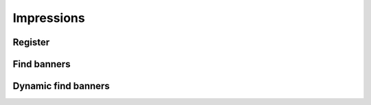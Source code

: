 Impressions
===========

Register
--------

.. http:get:: /supply/register

    Register user's context.

    The response will return scripts to run on the client side (optional).

    :query iid: the impression ID (unique, eg. `UUID v4 <https://www.rfc-editor.org/rfc/rfc4122.html>`_)
    :query stid: optional transaction ID seed
    :reqheader Accept: ``application/html``
    :reqheader User-Agent: the user agent originating the request
    :statuscode 302: and then redirects to AdUser service
    :statuscode 200: no error

    **Example request**:

    .. sourcecode:: http

        GET /supply/register?iid=8ac04a70-886c-4d25-a8f8-10f1c5ed22f7 HTTP/1.1
        Host: app.example.com
        Accept: application/html
        User-Agent: Mozilla/5.0 (Windows NT 10.0; Win64; x64) AppleWebKit/537.36 (KHTML, like Gecko) Chrome/77.0.3865.90 Safari/537.36

    **Example response**:

    .. sourcecode:: http

        HTTP/1.1 200 OK
        Content-Type: text/html; charset=UTF-8

        <!DOCTYPE html>
        <html lang="en">
        <head>
        </head>
        <body>
            <script type="text/javascript">
                parent.postMessage({"insertElem":[{"type": "iframe", "url": "https://au.example.com/fg/30b05fd441208ed758307bfd2e293b71/27b35445.html"}]}, "*");
            </script>
        </body>
        </html>

Find banners
------------

.. http:post:: /supply/find

    The posts tagged with `tag` that the user (`user_id`) wrote.

    :reqheader Accept: ``application/json``
    :resheader Content-Type: ``application/json``
    :reqheader User-Agent: the user agent originating the request
    :statuscode 200: no error

    :<json object page: the page info
    :<json string page.iid: the impression ID
    :<json string page.url: the page URL
    :<json boolean, optional page.metamask: is the MetaMask enabled
    :<json array zones: list of zones info
    :<json string zones[].id: the zone ID

    :>jsonarr string id: the banner ID
    :>jsonarr string publisher_id: the publisher ID
    :>jsonarr string zone_id: the zone ID
    :>jsonarr string pay_from: the demand server account address
    :>jsonarr string pay_to: the supply server account address
    :>jsonarr string type: the banner type: ``image``, ``video``, ``html``, ``model``
    :>jsonarr string size: the banner size
    :>jsonarr string serve_url: URL to download the content of the banner
    :>jsonarr string creative_sha1: checksum of the banner content
    :>jsonarr string click_url: click event URL
    :>jsonarr string view_url: view event URL
    :>jsonarr float rpm: average campaign's RPM

    **Example request**:

    .. sourcecode:: http

        POST /supply/find HTTP/1.1
        Host: app.example.com
        Accept: application/json
        Content-Type: application/json
        User-Agent: Mozilla/5.0 (Windows NT 10.0; Win64; x64) AppleWebKit/537.36 (KHTML, like Gecko) Chrome/77.0.3865.90 Safari/537.36

        {
            "page": {
                "iid": "8ac04a70-886c-4d25-a8f8-10f1c5ed22f7",
                "url": "https://mysite.com"
            },
            "zones": [
                {
                    "id": "45aa32c81e9d43b19ed531b70c8ce2c3"
                }
            ]
        }

    **Example response**:

    .. sourcecode:: http

        HTTP/1.1 200 OK
        Content-Type: application/json

        [
            {
                "id": "3aa3ef230d524f32a79fb4cbd93e6110",
                "publisher_id": "2e33b20c4bd64bf2a15c5de6100c2d5d",
                "zone_id": "45aa32c81e9d43b19ed531b70c8ce2c3",
                "pay_from": "0001-00000028-3E05",
                "pay_to": "0001-00000050-C19A",
                "type": "image",
                "size": "300x250",
                "serve_url": "https://app.example.com/serve/xec91eb4be7b640a49ed20941614d13ed.doc?v=42f4",
                "creative_sha1": "42f406760ccc9a4fe2e0519c56436e1fdcb36f46",
                "click_url": "https://app.example.com/l/n/click/3aa3ef230d524f32a79fb4cbd93e6110?r=aHR0cHM6Ly9hcHAuYWRhcm91bmQubmV0L2NsaWNrL2VjOTFlYjRiZTdiNjQwYTQ5ZWQyMDk0MTYxNGQxM2Vk",
                "view_url": "https://app.example.com/l/n/view/3aa3ef230d524f32a79fb4cbd93e6110?r=aHR0cHM6Ly9hcHAuYWRhcm91bmQubmV0L3ZpZXcvZWM5MWViNGJlN2I2NDBhNDllZDIwOTQxNjE0ZDEzZWQ",
                "rpm": 2.13
            }
        ]

Dynamic find banners
--------------------

.. http:post:: /supply/find

    The posts tagged with `tag` that the user (`user_id`) wrote.

    :reqheader Accept: ``application/json``
    :resheader Content-Type: ``application/json``
    :reqheader User-Agent: the user agent originating the request
    :statuscode 200: no error

    :<json object page: the page info
    :<json string page.iid: the impression ID
    :<json string page.url: the page URL
    :<json boolean, optional page.metamask: is the MetaMask enabled
    :<json array zones: list of zones info
    :<json string zones[].pay_to: the publisher account address
    :<json string, optional zones[].medium: the medium name
    :<json string, optional zones[].vendor: the vendor name
    :<json string zones[].width: width of the placement
    :<json string zones[].height: height of the placement
    :<json string, optional zones[].depth: depth of the placement
    :<json string, optional zones[].min_dpi: the minimum DPI
    :<json string, optional zones[].type: list of accepted types
    :<json string, optional zones[].mime_type: list of accepted MIME types

    :>jsonarr string id: the banner ID
    :>jsonarr string publisher_id: the publisher ID
    :>jsonarr string zone_id: the zone ID
    :>jsonarr string pay_from: the demand server account address
    :>jsonarr string pay_to: the supply server account address
    :>jsonarr string type: the banner type: ``image``, ``video``, ``html``, ``model``
    :>jsonarr string size: the banner size
    :>jsonarr string serve_url: URL to download the content of the banner
    :>jsonarr string creative_sha1: checksum of the banner content
    :>jsonarr string click_url: click event URL
    :>jsonarr string view_url: view event URL
    :>jsonarr float rpm: average campaign's RPM

    **Example request**:

    .. sourcecode:: http

        POST /supply/find HTTP/1.1
        Host: app.example.com
        Accept: application/json
        Content-Type: application/json
        User-Agent: Mozilla/5.0 (Windows NT 10.0; Win64; x64) AppleWebKit/537.36 (KHTML, like Gecko) Chrome/77.0.3865.90 Safari/537.36

        {
            "page": {
                "iid": "8ac04a70-886c-4d25-a8f8-10f1c5ed22f7",
                "url": "https://mysite.com",
                "metamask": true
            },
            "zones": [
                {
                    "pay_to": "ads:0001-00000000-9B6F"
                    "medium": "metaverse",
                    "vendor": "my-metaverse",
                    "name": "Main gallery",
                    "width": 2.5,
                    "height": 4.75,
                    "min_dpi": 10,
                    "type": [
                        "image",
                        "video"
                    ],
                    "mime_type": [
                        "image/jpeg",
                        "image/png",
                        "video/mp4"
                    ],
                }
            ]
        }

    **Example response**:

    .. sourcecode:: http

        HTTP/1.1 200 OK
        Content-Type: application/json

        [
            {
                "id": "3aa3ef230d524f32a79fb4cbd93e6110",
                "publisher_id": "2e33b20c4bd64bf2a15c5de6100c2d5d",
                "zone_id": "45aa32c81e9d43b19ed531b70c8ce2c3",
                "pay_from": "0001-00000028-3E05",
                "pay_to": "0001-00000050-C19A",
                "type": "image",
                "size": "300x250",
                "serve_url": "https://app.example.com/serve/xec91eb4be7b640a49ed20941614d13ed.doc?v=42f4",
                "creative_sha1": "42f406760ccc9a4fe2e0519c56436e1fdcb36f46",
                "click_url": "https://app.example.com/l/n/click/3aa3ef230d524f32a79fb4cbd93e6110?r=aHR0cHM6Ly9hcHAuYWRhcm91bmQubmV0L2NsaWNrL2VjOTFlYjRiZTdiNjQwYTQ5ZWQyMDk0MTYxNGQxM2Vk",
                "view_url": "https://app.example.com/l/n/view/3aa3ef230d524f32a79fb4cbd93e6110?r=aHR0cHM6Ly9hcHAuYWRhcm91bmQubmV0L3ZpZXcvZWM5MWViNGJlN2I2NDBhNDllZDIwOTQxNjE0ZDEzZWQ",
                "rpm": 2.13
            }
        ]